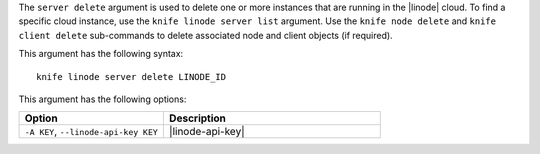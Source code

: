 .. This is an included file that describes a sub-command or argument in Knife.


The ``server delete`` argument is used to delete one or more instances that are running in the |linode| cloud. To find a specific cloud instance, use the ``knife linode server list`` argument. Use the ``knife node delete`` and ``knife client delete`` sub-commands to delete associated node and client objects (if required).

This argument has the following syntax::

   knife linode server delete LINODE_ID

This argument has the following options:

.. list-table::
   :widths: 200 300
   :header-rows: 1

   * - Option
     - Description
   * - ``-A KEY``, ``--linode-api-key KEY``
     - |linode-api-key|

